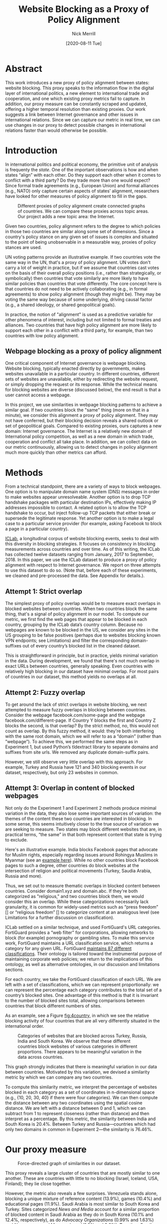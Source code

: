 #+title: Website Blocking as a Proxy of Policy Alignment
# #+subtitle: 
#+author: Nick Merrill
#+options: num:nil toc:nil
#+date: [2020-08-11 Tue]
#+HTML_HEAD: <link rel="stylesheet" type="text/css" href="style.css"/>
#+HTML_HEAD: <script type="text/javascript" src="js/index.bundle.js"></script>

* Abstract

This work introduces a new proxy of policy alignment between states: website
blocking. This proxy speaks to the information flow in the digital layer of
international politics, a new element to international trade and cooperation,
and one which existing proxy metrics fail to capture. In addition, our proxy
measure can be constantly scraped and updated, offering a higher temporal
resolution than existing proxies. Our work suggests a link between Internet
governance and other issues in international relations. Since we can capture our
metric in real time, we can use changes in our proxy to detect possible changes
in international relations faster than would otherwise be possible.

* Introduction

In international politics and political economy, the primitive unit of analysis
is frequenty the /state/. One of the important observations is how and when
states “align” with each other. Do they support each other when it comes to
conflict with a third party? Do they trade more than one would expect? Since
formal trade agreements (e.g., European Union) and formal alliances (e.g., NATO)
only capture certain aspects of states’ alignment, researchers have looked for
other measures of policy alignment to fill in the gaps.

#+CAPTION: Different proxies of policy alignment create connected graphs of countries. We can compare these proxies across topic areas. Our project adds a new topic area: the Internet.
#+LABEL: fig:proxies
[[./img/proxy-model.jpeg]]

Given two countries, policy alignment refers to the degree to which policies in
those two countries are similar along some set of dimensions. Since a country's
policy stance on any given set of issues is complex and situated to the point of
being unobservable in a measurable way, proxies of policy stances are used.

UN voting patterns provide an illustrative example. If two countries vote the
same way in the UN, that's a proxy of policy alignment. UN votes don't carry a
lot of weight in practice, but if we assume that countries cast votes on the
basis of their overall policy positions (i.e., rather than strategically, or
symbolically) then countries that vote similarly are more likely to have similar
policies than countries that vote differently. The core concept here is that
countries do not need to be actively collaborating (e.g., in formal agreements)
to show policy alignment (though they might be). They may be voting the same way
because of some underlying, driving causal factor (e.g., a shared ideology, or
shared geopolitical goals).

In practice, the notion of "alignment" is used as a predictive variable for
other phenomena of interest, including but not limited to formal treaties and
alliances. Two countries that have high policy alignment are more likely to
support each other in a conflict with a third party, for example, than two
countries with low policy alignment.


** Webpage blocking as a proxy of policy alignment
One critical component of Internet governance is webpage blocking. Website
blocking, typically enacted directly by governments, makes websites unavailable
in a particular country. In different countries, different sets of websites are
unavailable, either by redirecting the website request, or simply dropping the
request or its response. While the technical means for blocking websites are
diverse (discussed below), the end result is that a user cannot access a
webpage.

In this project, we use similarities in webpage blocking patterns to achieve a
similar goal. If two countries block the "same" thing (more on that in a
minute), we consider this alignment a proxy of policy alignment. They may not
have conferred, but their blocking decision reveals a shared outlook or set of
geopolitical goals. Compared to existing proxies, ours captures a new domain:
Internet governance. The Internet is a relatively new domain of International
policy competition, as well as a new domain in which trade, cooperation and
conflict all take place. In addition, we can collect data on our metric
continuously, allowing us to detect changes in policy alignment much more
quickly than other metrics can afford.

* Methods

From a technical standpoint, there are a variety of ways to block webpages. One
option is to manipulate domain name system (DNS) messages in order to make
websites appear unresolveable. Another option is to drop TCP handshake packages
with particular destination IPs, effectively making IP addresses impossible to
contact. A related option is to allow the TCP handshake to occur, but inject
follow-up TCP packets that either break or supersede the legitimate response.
Yet another option is to make a legal case to a particular service provider (for
example, asking Facebook to block a page in a particular country).

[[http://iclab.org/][ICLab]], a longitudinal corpus of website blocking events, seeks to deal with this
diversity in blocking strategies. It focuses on consistency in blocking
measurements across countries and over time. As of this writing, the ICLab has
collected twelve datasets ranging from January, 2017 to September, 2018. In this
paper, we use the ICLab dataset to produce a proxy of policy alignment with
respect to Internet governance. We report on three attempts to use this dataset
to do so. (Note that, before each of these experiments, we cleaned and
pre-processed the data. See Appendix for details.).

** Attempt 1: Strict overlap
The simplest proxy of policy overlap would be to measure exact overlaps in
blocked websites between countries. When two countries block the same thing,
that's a signal of policy alignment in our model. To compute our metric, we
first find the web pages that appear to be blocked in each country, grouping by
the ICLab data’s country column. Because no webpages are known to be blocked in
the US, we consider any sites in the US grouping to be false positives (perhaps
due to websites blocking known VPN endpoints; see Limitations) and filter the
corresponding domain-suffixes out of every country’s blocked list in the cleaned
dataset.

This is straightforward in principle, but in practice, yields minimal variation
in the data. During development, we found that there's not much overlap in exact
URLs between countries, generally speaking. Even countries with relatively high
blocking in our dataset have minimal overlap. For most pairs of countries in our
dataset, this method yields no overlaps at all.

** Attempt 2: Fuzzy overlap
To get around the lack of strict overlaps in website blocking, we next attempted
to measure fuzzy overlaps in blocking between countries. Consider the webpage
facebook.com/some-page and the webpage facebook.com/different-page. If Country Y
blocks the first and Country Z blocks the second, is that overlap? By the strict
method, no, this would not count as overlap. By this fuzzy method, it would:
they're both interfering with the same root domain, which we will refer to as a
“domain” (rather than ”webpage”). To achieve this, we performed the same steps
as in Experiment 1, but used Python’s tldextract library to separate domains and
suffixes from site urls. We removed any duplicate domain-suffix pairs.

However, we still observe very little overlap with this approach. For example,
Turkey and Russia have 121 and 340 blocking events in our dataset, respectively,
but only 23 websites in common.

** Attempt 3: Overlap in content of blocked webpages
Not only do the Experiment 1 and Experiment 2 methods produce minimal variation
in the data, they also lose some important sources of variation: the themes of
the content these two countries are interested in blocking. In some sense, this
seems intuitively closer to the true source of variation we are seeking to
measure. Two states may block different websites that are, in practical terms,
“the same” in that both represent content that state is trying to exclude.

Here's an illustrative example. India blocks Facebook pages that advocate for
Muslim rights, especially regarding issues around Rohingya Muslims in Myanmar
(see an [[https://wvww.facebook.com/plzsaveallmuslimlnburma][example here]]). While no other countries block Facebook pages to such a
degree, other countries do block websites at the intersection of religion and
political movements (Turkey, Saudia Arabia, Russia and more).

Thus, we set out to measure thematic overlaps in blocked content between
countries. Consider domain1.xyz and domain.abc. If they're both categorized as
"religious," and two countries block them, we would consider this an overlap.
While these categorizations necessarily lack granularity, it is common for
widely-used metrics such as “press freedom” [] or “religious freedom” [] to
categorize content at an analogous level (see Limitations for a further
discussion on classification).

ICLab settled on a similar technique, and used FortiGuard's URL categories.
FortiGuard provides a “web filter” for corporations, allowing networks to block
(for example) pornography or gambling sites. To make this service work,
FortiGuard maintains a URL classification service, which returns a category for
any given URL. FortiGuard [[https://fortiguard.com/webfilter/categories][maintains 87 different classifications]]. Their ontology
is tailored toward the instrumental purpose of maintaining corporate web
policies; we return to the implications of this ontology, as well as alternative
ontologies, in our discussion and limitations sections.

For each country, we take the FortiGuard classification of each URL. We are left
with a set of classifications, which we can represent proportionally: we can
represent the percentage each category contributes to the total set of a
country’s blocked sites. One advantage of this method is that it is invariant to
the number of blocked sites total, allowing comparisons between countries that
block different numbers of sites.

As an example, see a Figure [[fig:4country]], in which we see the relative blocking
activity of four countries that are all very differently situated in the
international order.
 
 
#+CAPTION: Categories of websites that are blocked across Turkey, Russia, India and South Korea. We observe that these different countries block websites of various categories in different proportions. There appears to be meaningful variation in the data across countries.
#+NAME: fig:4country
[[./img/4country.png]]

This graph strongly indicates that there is meaningful variation in our data
between countries. Motivated by this variation, we devised a similarity metric
by which we can compare any two countries.

To compute this similarity metric, we interpret the percentage of websites
blocked in each category as a set of coordinates in n-dimensional space (e.g.,
{10, 20, 30, 40} if there were four categories). We can then compute the
distance between any two coordinates using the spatial cosine distance. We are
left with a distance between 0 and 1, which we can subtract from 1 to represent
closeness (rather than distance) and then interpret as a percentage. By this
metric, the similarity between India and South Korea is 20.4%. Between Turkey
and Russia---countries which had only two domains in common in Experiment
2---the similarity is 76.46%.

* Our proxy measure

# TODO - force-directed doesn't bound in the 750px window; i have to specify style stuff
#+BEGIN_EXPORT html
<div id="fig1"></div>
<script>
  index.initializeVisualization({
    visId: 'fig1',
    mapHeight: "800px",
    defaultFill: '#d3d3d3',
    selectedFill: '#228B22',
    highlightedFill: 'orange',
    maxSimilarity: 1,
    minSimilarity: 0,
    highlightBorderWidth: 2,
    numIncrements: 5,
    digitsRounded: 2,
    colorScheme: "schemeBlues",
    defaultMode: "force",
    enabledModes: ["force"],
    tableProperties: ["similarity"],
    showTable: false,
    multiplier: 3,
  });
</script>
#+END_EXPORT
#+CAPTION: Force-directed graph of similarities in our dataset. 
#+LABEL: fig:force-directed
[[./img/dummy.png]]

#+CAPTION: Distribution of similarity metrics in our dataset. Most pairs of countries have a high similarity, with a long tail of pairs that have a low similarity.
#+LABEL: fig:proxy-dist

# TODO Embed interactive version

This proxy reveals a large cluster of countries that are mostly similar to one
another. These are countries with little to no blocking (Israel, Iceland, USA,
Finland); they lie close together.

However, the metric also reveals a few surprises. Venezuela stands alone,
blocking a unique mixture of reference content (13.9%), games (10.4%) and
educational pages (11.9%). Saudi Arabia is most similar to South Korea and
Turkey. Sites categorized /News and Media/ account for a similar proportion of
blocked content in Saudi Arabia as they do in South Korea (10.1% and 12.4%,
respectively), as do /Advocacy Organizations/ (0.99% and 1.63%) and /Newsgroups
and Messageboard/ (1.2% and 2.6%). Together, Saudi Arabia, South Korea, Turkey
and Russia form a looser cluster.

Other countries with blocking are more or less unique. China and India stand
apart from both this loose, four-country cluster and

In general, our metric captures significant differences between countries
typically considered to have “closed” internets. China, which is popularly
imagined to export its Internet to its Belt & Road allies _[]_, in fact has low
similarity with such countries. It is relatively unique, 90% similar to Hong
Kong. Otherwise, it shares noteable similarities only with Lichtenstein, for
which /News and Media/ sites comprise 19.8% of blocked content (compared to
57.4% in China).

#+BEGIN_EXPORT html
<div id="fig2"></div>

<script>
  index.initializeVisualization({
    visId: 'fig2',
    mapHeight: "750px",
    defaultFill: '#d3d3d3',
    selectedFill: '#228B22',
    highlightedFill: 'orange',
    maxSimilarity: 1,
    minSimilarity: 0,
    highlightBorderWidth: 2,
    numIncrements: 5,
    digitsRounded: 2,
    colorScheme: "schemeBlues",
    defaultMode: "force",
    enabledModes: ["force"],
    tableProperties: ["similarity"],
    selectedCountry: "China",
    showTable: false
  });
</script>
#+END_EXPORT
#+CAPTION: China's blocking patterns are relatively unique, sharing noteable similarities only with Hong Kong and, to a lesser degree, with Lichtenstein.
#+LABEL: fig:force-directed-china
[[./img/dummy.png]]

Finally, our findings reveal that the majority of countries in our dataset are
mostly similar; one large cluster dominates Internet policy by our proxy's
measure. A few websites flirt with blocking while retaining a degree of
interoperability with this main block: Vietnam, Serbia, Singapore, Belize,
Taiwan, Bulgaria, Ukraine and Hong Kong all cluster around the peremiter of this
main, interoperable internet. These countries indicate important variations in
our dataset, perhaps signalling a dual risk and opportunity of deviating from
the global Internet on one hand, and enforcing national sovreignty on the other.

The value of our findings is, as suggested earlier, dual. First, this work
provides a new and more dynamic metric of alignment that supplements existing
metrics. In this section, we examined our metric in this context. Second, our
metric may _summarize first graf of next section_. The following section turns
to this possibility, comparing our metric to existing facets of the
international order and asking to what degree our measurement is distinctive,
and to what degree it overlaps with traditional domains of measurement in
international relations.

* Comparisons to other domains

How does Internet governance, as measured by our proxy metric, relate to other
domains in international relations? In this section, we correlate our metric to
existing features of the international relations: trade alliances; military
alliances; measures of personal and press freedom; and cultural and historical
ties. We find that our proxy is associated with many of these features,
indicating opportunities for future work to use our metric to deepen insights in
these domains.

** Trade alliances: European Union (EU)
<<eu>>

The Internet is often described as both a cause and an effect of trade. As a
cause, the Internet enables trade; countries have an incentive to converge on
Internet governance policies, as doing so will lower trade barriers. As an
effect, high levels of trade between two countries create interdependence
between economies. This interdependence would become more expensive to sustain
if Internet policies between these two countries were highly discrepant; thus,
Internet governance policies converge. While real causal relationships are
likely mixed, both causal pathways give us reason to suspect that trade
relationships might be correlated with shared Internet blocking policies.

# *** EU vs non-EU
As a case study, we looked to the European Union. We collected the similarity
metrics between all pairs of EU countries (within-EU group), and between all
pairs of EU- and non-EU countries (outside-EU group). We performed a Mann
Whitney U-Test on the within-EU and outside-EU groups, which found that EU
countries are more similar with one another (M=0.97) than they are with non-EU
countries (M=0.89) group (U=99666, p<0.001).

# *** EU: NATO vs Warsaw Pact
We re-ran this test with EU countries that were and were not members of the
Soviet bloc before the fall of the Soviet Union. “Western bloc” EU countries
were more similar to one another (M=0.98) than to non-Western bloc countries,
whether or not those countries are in the EU (0.93), (U=32701, p<0.001).
However, we do not find evidence that former “Soviet bloc” countries in the EU
were more similar to one another (M=0.97) than to non-Soviet bloc countries
(again, regardless of whether those countries were in the EU) (M=0.93) (U=4327,
p = 0.41).

*** Takeaways

We find that EU countries are overall more similar to one another than they are
to the rest of the world. There are a few possible explanations for this
observation. One explanation is that joining the EU causes "digital behavior" (as
measured by website blocking) to converge. Another explanation is that countries are more
likely to join an alliance when they are more culturally, legally and
politically similar in the first place (see Section [[commonwealth]] for further
reflections on this point).

Surprisingly, however, former Soviet countries within the EU are not
significantly more self-similar to one another than they are to the world at
large. European Union countries that were NATO allies, however, /were/ more
similar to one another than to the world at large. What do we make of this
discrepancy?

One explanation is that, while joining an alliance causes countries to converge
on various policies, institutional structures internal to countries set limits
on this convergence. _TODO steve, more ideas here? literature on soviet bloc
etc?_

  
Future work could also explore aspects of global trade outside of formal
agreements. Non-tariff barriers to trade _[Simon J Evenett]_ present one potential
avenue. We would expect to find an inverse correlation between non-tariff
barriers and internet proxy: two countries more open to trade should have
similar blocking profiles.
#   maybe talk about trade w digital goods as well (think tiktok...)

** Military alliances
Increasing concern about “cyberwar” makes it plain that many see the Internet as
a key tool in military conflict. However, military alliances signal policy
overlap even if no one fires a bullet. Military alliances signal that one
country would be willing to fight for another; alliance signals a willingness to
sacrifice a great deal for another actor, which in turn suggests policy
alignment.

# *** North Atlantic Treaty Organization (NATO)
Is shared digital policy around website blocking related to shared military
objectives? To evaluate this question, we started with the North Atlantic Treaty
Organization (NATO), an intergovernmental military alliance between 30 North
American and European countries. Assuming these countries share military
objectives, we would expect them to have more similar military behaviors. If
digital layer blocking policy is related to military goals, we would expect NATO
countries to be overall more similar by our proxy measure to other NATO members
than to non-NATO members.

We collected the similarity metrics between all pairs of NATO countries
(within-NATO group), and between all pairs of NATO- and non-NATO countries
(outside-NATO group). We performed a Mann Whitney U-Test on the two groups, and
found the within-NATO (M=0.97) group had significantly higher similarity scores
than the outside-NATO (M=0.90) group (U=93709, p<0.001).

# *** Association of Southeast Asian Nations (ASEAN)
We performed the same test with ASEAN countries (Indonesia, Thailand, Malaysia,
Singapore, Philippines, Vietnam, Brunei, Cambodia, Myanmar, Laos). Although
ASEAN countries have a higher overall similarity with one another (M=0.82) than
with non-ASEAN countries (M=0.76), our Mann Whitney U-Test falls short of
significance (U=814, p=0.084).


*** Takeaways

NATO countries are significantly more similar to one another in Internet
blocking patterns than they are to non-NATO countries. It is interesting to note
that we did /not/ find this to be true for former Warsaw pact countries in our
prior analysis (see Section [[eu]]). Together, these results imply that the "digital
consequences" of NATO membership may be greater than those of Warsaw pact

Of course, this result does not necessarily indicate that NATO countries have similar
Internet blocking policies /because/ doing so serves their shared military objectives.
Within-NATO scores could be higher due to other legal, historical and trade
relationships between NATO countries. However, our result does provide some
evidence that Internet policy is not entirely detached from military
objectives. 

At the same time, and in contrast to NATO countries, ASEAN countries are not
significantly self-similar. _Steve - you said this ASEAN result makes sense...
why does this make sense?_

** Personal and press freedom

Reporters Without Borders’ [[https://rsf.org/en/ranking][World Press Freedom Index]] quantifies the degree of
freedom available to journalists in 180 countries. We find a moderate positive
correlation between blocking similarity and media freedom rank, r(1483) = 0.38,
p<0.001. Countries more similar to one another in press freedom ranking are also
more similar to one another in Internet blocking patterns.

Freedom House’s [[https://freedomhouse.org/report/freedom-world][Freedom in the World Index]] quantifies the freedom of electoral
processes, political participation, functioning of government, freedom of
expression and association, rule of law, and personal autonomy around the world.
We find a moderate positive correlation between similarity in World Press
Freedom ranking and Internet blocking similarity, r(1483) = 0.45, p<0.001. The
Freedom in the World index and the World Press Freedom indices are themselves
highly positively correlated with one another, r(156) = 0.85, p<0.001.

The presence of a positive correlation between blocking similarities implies
that changes to our Internet blocking metric could predict changes to press
freedom and personal freedom in countries. If a country becomes more similar in
its Internet blocking patterns to Sweden, its personal and press freedom
rankings are liable to increase; as it becomes more similar to Russia, we can
infer that its personal and press freedom rankings are decreasing. This
prediction is purely correlative; our data do not present a causal claim in one
direction or the other. That said, our metric promises a faster and
cheaper-to-collect method than existing proxies used in the indices we mention.

At the same time, the fact that our proxy does not relate /more/ strongly to
measures of personal and press freedom is itself telling. In other words,
Internet blocking policy cannot be explained entirely by personal and press
freedom alone. Future work should examine where specifically correlations
between Internet blocking and press or personal freedom break down. What about
Internet blocking cannot be explained by press freedom? Those studies could lead
to both a more fine-grained metric of personal and press freedom, and
potentially to a more fine-grained proxy metric of website blocking.

** Cultural and historical ties: Commonwealth countries
<<commonwealth>>

The correlations we have discussed so far have been suggestive of ties between
Internet governance policy and other domains, such as press freedom, trade and
military alliance. However, in all cases, our findings are confounded somewhat
by shared cultural history. Along with their trade alliance, countries in the EU
share many legal, cultural and historical similarities. The same is true of NATO
members and, to a degree, of countries with high press freedom.

To what degree can Internet governance policies be explained by cultural
relationships---shared legal precedent and cultural norms? To examine this
question, we analyzed Commonwealth countries, an association of 54 member
states, nearly all former territories of the British Empire. This association
represents a shared history of British colonialism, and correlates with various
cultural factors including use of English language, representative governments
and common law systems. Of course, these member countries are also quite diverse
in GDP per capita and human development. However, if Internet blocking relates
to historical norms around speech, we would expect Commonwealth countries to
have more similar blocking patterns to one another than to non-Commonwealth
countries.

We collected the similarity metrics between all pairs of Commonwealth countries
(within-Commonwealth group), and between all pairs of Commonwealth- and
non-Commonwealth countries (outside-Commonwealth group). We performed a Mann
Whitney U-Test on the two groups, and failed to reject that null hypothesis the
within-Commonwealth (M=0.89) group shared higher similarity scores than the
outside-Commonwealth (M=0.89) group (U=9922, p=0.59).

*** Takeaways

Our finding implies that Commonwealth heritage is not reflected in website
blocking. This throws into question the degree to which our previous
findings---significant similarities between EU countries, NATO countries, or
countries with high press or personal freedom---are explainable by cultural and
historical relationships alone.

However, historical relationships are not the only proxy of shared cultural
connection. Present-day cultural connections may be better measured through, for
example, plane flights. We might expect countries with high Internet blocking
similarities to have more airline flights between them. Future work could
explore these and other relationships to determine how cultural, political and
legal similarities may explain variance in Internet blocking patterns.

* Conclusion

This work presents Internet blocking as a proxy of policy alignment. It
represents policy in a domain not well-studied by other proxies of alignment:
the realm of Internet governance.

The fact that our metric captures significant variation globally---and that this
variation correlates to other realms of international relations, such as trade
and military alliance---demonstrates the relevance of Internet fragmentation to
policymakers. Internet fragmentation is not simply a technical issue, nor is it
only an issue for trade or for cybersecurity. Internet fragmentation, at least
as measured by content blocking, appears to be entangled with many aspects of
the global order.

As such, future work could use our proxy as a “leading indicator” of changes to
international relations. Unlike other proxies of global trade, military
alliance, or civil rights, we can measure Internet blocking continuously. As one
country converges with others on content blocking patterns, we would expect
those countries to be more likely to, for example, join a trade pact in the
future. To name an example timely as of the time of this writing, imagine that
the United States blocks the Chinese apps WeChat and TikTok, and the European
Union does not follow suit. With that change, we could predict that the EU would
be more likely to trade with China than would the US.

Similarly, our tool could be used to generate "what-if" scenarios. If
policymakers are toying with blocking a particular webiste (again, imagine the
US thinking about blocking TikTok), our metric could indicate how this blocking
event would change the structure of similarity relations globally.

In the future, we aim to develop our tool to be more comprehensive, covering
multiple layers of the TCP/IP stack. This metric, which covers content blocking
alone, focuses on the ``application'' layer of DNS and HTTP. Our future work
could explore fragmentation ``lower down'' the stack (e.g., at the protcol
layer, where a transition from IPv4 to IPv6 plays out unevenly around the
globe). Future work could also explore fragmentation ``higher up'' the stack,
looking at laws that limit data flow or enforce Internet sovreignty
cite:Bejtlich2015.

We also aim to collect data more frequently, updating our metric as continuously
as possible (and archiving prior metrics). If we collect website blocking data
day-to-day, we could detect sudden changes in blocking patterns. These changes
could themselves act as harbingers of changes to the international order.

Overall, we present our metric as a tool for future research. Our correlations
are, by nature of our contribution, somewhat cursory: our primary goal in this
paper is to develop our metric, to describe what it reveals, and to verify that
it relates, at least somewhat, to existing metrics.


* Appendix

#+BEGIN_EXPORT html
<div id="fig3"></div>
<script>
  index.initializeVisualization({
    visId: 'fig3',
    mapHeight: "800px",
    defaultFill: '#d3d3d3',
    selectedFill: '#228B22',
    highlightedFill: 'orange',
    maxSimilarity: 1,
    minSimilarity: 0,
    highlightBorderWidth: 2,
    numIncrements: 5,
    digitsRounded: 2,
    colorScheme: "schemeBlues",
    defaultMode: "geomap",
    enabledModes: ["geomap"],
    tableProperties: ["similarity"],
    selectedCountry: "Canada",
    showTable: false,
    multiplier: 3,
  });
</script>
#+END_EXPORT
#+CAPTION: A map of similarities between countries' website blocking patterns. Click on countries to view their similarities with other countries.
#+LABEL: fig:force-directed
[[./img/dummy.png]]


** Data, code and visualization
Our metric, and the code used to generate it, is [[https://github.com/daylight-lab/website-blocking-proxy][available via GitHub]]. The code that powers our interactive visualizations are also [[https://github.com/lilybhattacharjee5/interoperability-demo][accessible via GitHub]].
** Data cleaning
We had 12 datasets (.csv files) ranging from January 2017 to September 2018 which
amounted to a total of 50,436,865 observations. Each observation represents a
single GET request to a particular URL in a particular country at a particular
time. These observations represent both blocked and not-blocked websites; they
represent queries meant to discover if a website is blocked or not. Results are
reported regardless of the test outcome. Since this data is from longitudinal
study, our data set may contain multiple =GET requests to the same website across
different countries at different points of time.

We consider a website blocked when a website has any of ICLab’s blocking-related
features set to True (=dns_all=, =censored_updated=, =block=, =packet_updated=). This
permissive approach allows us to detect all types of blockings available to
ICLab. We count each such dataset as blocked. Over all observations in the
datastet, 232,348 are blocked, or 0.46% of the dataset.

Finally, we augment this dataset by adding the Fortiguard category for each
website observed to be blocked in the dataset. After this process, we are left
with 78 categories of website blocking across 55 countries.

** Limitations
*** ICLab data
While ICLab does a good job at detecting when a website is blocked, there are a
few limitations that hinder our ability to reliably decide if a given webpage is
blocked or not.

1. Particular websites may discriminate against VPN users. For example, Netflix
   blocks all known VPNs. This may make a website appear to be blocked when it
   really isn't. For now, we correct for this by tossing out all websites that
   appear to be blocked in the US, as we know the US does not block any websites
   (at least not in the traditional sense ).
2. Some VPN providers manipulate traffic themselves (sometimes injecting ads).
3. Lists of URLs to test are biased. What websites do you test for censorship?
   ICLab cobbles together numerous datasets from across the web, but some
   (especially the Citizen Lab lists) suffer from selection bias, as they're
   manually curated by activists with a particular political bent.
4. Vantage points can be difficult to set up in countries where censorship is
   rampant, and in countries with adversarial regimes. These points are
   typically set up by volunteers. For example, Iran and Syria have no
   volunteers for now, as the ICLab maintainers decided the political situation
   is too risky there. ICLab lost access to VPNs in Iran in May 2017 due to
   sanctions, resulting in missing data in that country. Missing data in that
   country makes there appear to be little censorship, when in fact censorship
   may be much higher than we are measuring.
5. Countries could evade censorship detection. If a country can conceal its
   censorship actions, how would we know they're doing it? This is a major
   source of epistemic risk: countries may be using secret or unknown mechanisms
   to achieve blocking in certain countries, or may be strategically avoiding
   censoring content to vantage points such as VPNs.
6. TCP handshakes create some uncertainty as we’re not sure whether the
   observations constitute actual interference. More data from more vantage
   points could resolve some of this ambiguity.

# With future funding, we could very easily contribute to ICLab to help overcome a
# few of these issues—it could be interesting to think about a piece of this to
# break off and make our own.

A more fundamental issue with ICLab data is that the blocking events in this
dataset do not necessarily relate to government action. Individual websites,
such as Netflix, can choose to block traffic originating from particular
countries. We decided to include these cases of probable non-government
blocking, as they still show a degree of Internet fragmentation---the degree to
which the Internet is different across different countries.

*** Content categorization

FortiGuard doesn't capture the fine-grained thematic content of a website.
FortiGuard [[https://fortiguard.com/webfilter?q=https://www.facebook.com/BlackLivesMatter/&version=8][classifies the Facebook BlackLivesMatter group as "social
networking"]], indicating that FortiGuard does not capture the subject matter of
particular Facebook pages. FortiGuard’s 87 categories are based on the user
needs of their “three major groups of customers: enterprises, schools and
homes/families.”[fn:1] It is unclear that these categories are a perfect fit for
our usecase of measuring or detecting policies behind website blocking
decisions.

However, a pervasive epistemological issue is that we don’t know what the right
categories should be. The “ground truth” category for Black Lives Matter’s
Facebook page, for example, is unclear. Is it “race”? “Politics”? These
boundaries are even less clear for religious movements in Myanmar. Some
categories straddle the religious and political, while FortiGuard’s given
categories (e.g., “extremism,” “drug abuse”) embed their own politics. Future
work could make alternative or complementary categories for webpages based on
NLP, allowing us to uncover or induce multiple overlapping topics from webpages
in our corpus rather than relying on the overly-simplistic, one-of-n
classification of webpages.

Also, we can't be sure that governments (versus private companies) are really
performing the censorship we're detecting. It could very well be the case that
renegade ISPs censor things, or that individual sites refuse to serve particular
countries (perhaps to cut down on fraud or avoid sanctions). While it's
overwhelming likely that censorship is occurring with state support, the
difficulty in knowing for sure adds some uncertainty to our use of these data as
a proxy for policy.

*** False negatives

One epistemic issue in our dataset is possible false negatives. As an example of
when this issue might crop up, consider China and India. China and india both
have roughly the same number of observations (2597 vs 2921), but India has a
much higher number of websites blocked (519 vs 47). There are a few possible
explanations for this observation. One is that India blocks more frequently than
China. However, other possible explanations point to issues of false negatives.
Websites censored in China may not appear on the lists used by ICLab.
Alternatively, this difference in the number of blocked websites may be an
artifact of the nature of blocking in China, which could focus more on content
within apps then with specific URLs.


* Footnotes

[fn:1] https://fortiguard.com/webfilter/categories

